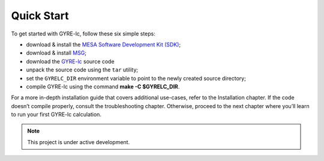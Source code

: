 .. _quick-start:

==============================
Quick Start
==============================

To get started with GYRE-lc, follow these six simple steps:

- download & install the `MESA Software Development Kit (SDK) <http://www.astro.wisc.edu/~townsend/static.php?ref=mesasdk>`_;
- download & install `MSG <http://www.astro.wisc.edu/~townsend/resource/docs/msg/>`_;
- download the `GYRE-lc <https://github.com/aaronesque/gyre-lc>`_ source code
- unpack the source code using the ``tar`` utility;
- set the ``GYRELC_DIR`` environment variable to point to the newly created source directory;
- compile GYRE-lc using the command **make -C $GYRELC_DIR**.

For a more in-depth installation guide that covers additional use-cases, refer to the Installation chapter. If the code doesn’t compile properly, consult the troubleshooting chapter. Otherwise, proceed to the next chapter where you’ll learn to run your first GYRE-lc calculation.


.. note:: This project is under active development.

